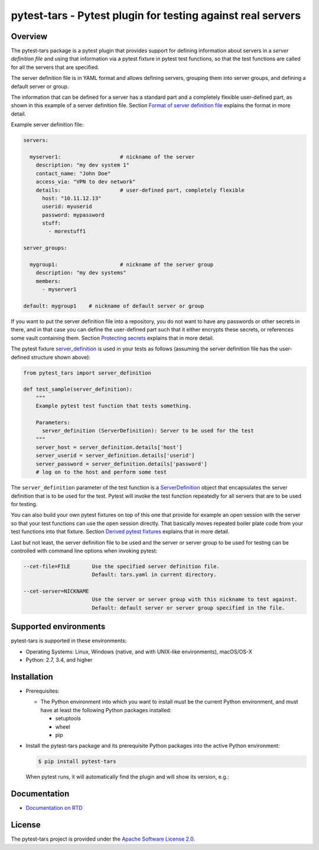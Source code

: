 pytest-tars - Pytest plugin for testing against real servers
============================================================

.. image:: https://badge.fury.io/py/pytest-tars.svg
    :target: https://pypi.python.org/pypi/pytest-tars/
    :alt: Version on Pypi

.. image:: https://github.com/andy-maier/pytest-tars/workflows/test/badge.svg?branch=master
    :target: https://github.com/andy-maier/pytest-tars/actions/
    :alt: Actions status

.. image:: https://readthedocs.org/projects/pytest-tars/badge/?version=latest
    :target: https://readthedocs.org/projects/pytest-tars/builds/
    :alt: Docs build status (master)

.. image:: https://coveralls.io/repos/github/andy-maier/pytest-tars/badge.svg?branch=master
    :target: https://coveralls.io/github/andy-maier/pytest-tars?branch=master
    :alt: Test coverage (master)


.. _`Overview`:

Overview
--------

The pytest-tars package is a pytest plugin that provides support for
defining information about servers in a *server definition file* and using that
information via a pytest fixture in pytest test functions, so that the test
functions are called for all the servers that are specified.

The server definition file is in YAML format and allows defining servers,
grouping them into server groups, and defining a default server or group.

The information that can be defined for a server has a standard part and
a completely flexible user-defined part, as shown in this example of
a server definition file. Section `Format of server definition file`_
explains the format in more detail.

Example server definition file:

.. code-block:: yaml

    servers:

      myserver1:                   # nickname of the server
        description: "my dev system 1"
        contact_name: "John Doe"
        access_via: "VPN to dev network"
        details:                   # user-defined part, completely flexible
          host: "10.11.12.13"
          userid: myuserid
          password: mypassword
          stuff:
            - morestuff1

    server_groups:

      mygroup1:                    # nickname of the server group
        description: "my dev systems"
        members:
          - myserver1

    default: mygroup1    # nickname of default server or group

If you want to put the server definition file into a repository, you do not
want to have any passwords or other secrets in there, and in that case you
can define the user-defined part such that it either encrypts these secrets,
or references some vault containing them. Section `Protecting secrets`_
explains that in more detail.

The pytest fixture `server_definition`_ is used
in your tests as follows (assuming the server definition file has the
user-defined structure shown above):

.. code-block:: python

    from pytest_tars import server_definition

    def test_sample(server_definition):
        """
        Example pytest test function that tests something.

        Parameters:
          server_definition (ServerDefinition): Server to be used for the test
        """
        server_host = server_definition.details['host']
        server_userid = server_definition.details['userid']
        server_password = server_definition.details['password']
        # log on to the host and perform some test

The ``server_definition`` parameter of the test function is a
`ServerDefinition`_ object that encapsulates the
server definition that is to be used for the test. Pytest will invoke the test
function repeatedly for all servers that are to be used for testing.

You can also build your own pytest fixtures on top of this one that provide for
example an open session with the server so that your test functions can
use the open session directly. That basically moves repeated boiler plate
code from your test functions into that fixture. Section
`Derived pytest fixtures`_ explains that in more detail.

Last but not least, the server definition file to be used and the server
or server group to be used for testing can be controlled with command line
options when invoking pytest:

.. code-block:: text

    --cet-file=FILE       Use the specified server definition file.
                          Default: tars.yaml in current directory.

    --cet-server=NICKNAME
                          Use the server or server group with this nickname to test against.
                          Default: default server or server group specified in the file.


.. _`Supported environments`:

Supported environments
----------------------

pytest-tars is supported in these environments:

* Operating Systems: Linux, Windows (native, and with UNIX-like environments),
  macOS/OS-X

* Python: 2.7, 3.4, and higher


.. _`Installation`:

Installation
------------

* Prerequisites:

  - The Python environment into which you want to install must be the current
    Python environment, and must have at least the following Python packages
    installed:

    - setuptools
    - wheel
    - pip

* Install the pytest-tars package and its prerequisite
  Python packages into the active Python environment:

  .. code-block:: bash

      $ pip install pytest-tars

  When pytest runs, it will automatically find the plugin and will show
  its version, e.g.:

  .. clode-block:: text

      plugins: tars-0.5.0


.. _`Documentation`:

Documentation
------------

* `Documentation on RTD`_


License
-------

The pytest-tars project is provided under the
`Apache Software License 2.0 <https://raw.githubusercontent.com/andy-maier/pytest-tars/master/LICENSE>`_.


.. # Links to documentation:

.. _`Format of server definition file`: https://pytest-tars.readthedocs.io/en/latest/usage.html#format-of-server-definition-file
.. _`Protecting secrets`: https://pytest-tars.readthedocs.io/en/latest/usage.html#protecting-secrets
.. _`Derived pytest fixtures`: https://pytest-tars.readthedocs.io/en/latest/usage.html#derived-pytest-fixtures
.. _`server_definition`: https://pytest-tars.readthedocs.io/en/latest/api.html#server-definition-fixture
.. _`ServerDefinition`: https://pytest-tars.readthedocs.io/en/latest/api.html#serverdefinition-class
.. _`Documentation on RTD`: https://pytest-tars.readthedocs.io/en/latest/
